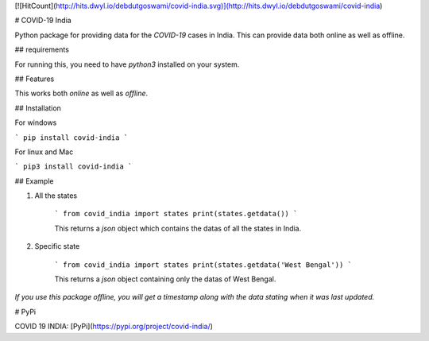 [![HitCount](http://hits.dwyl.io/debdutgoswami/covid-india.svg)](http://hits.dwyl.io/debdutgoswami/covid-india)

# COVID-19 India

Python package for providing data for the `COVID-19` cases in India. This can provide data both online as well as offline.

## requirements

For running this, you need to have `python3` installed on your system.

## Features

This works both `online` as well as `offline`.

## Installation

For windows

```
pip install covid-india
```

For linux and Mac

```
pip3 install covid-india
```

## Example

1. All the states

    ```
    from covid_india import states
    print(states.getdata())
    ```

    This returns a `json` object which contains the datas of all the states in India.

2. Specific state

    ```
    from covid_india import states
    print(states.getdata('West Bengal'))
    ```

    This returns a `json` object containing only the datas of West Bengal.

*If you use this package offline, you will get a timestamp along with the data stating when it was last updated.*

# PyPi

COVID 19 INDIA: [PyPi](https://pypi.org/project/covid-india/)






